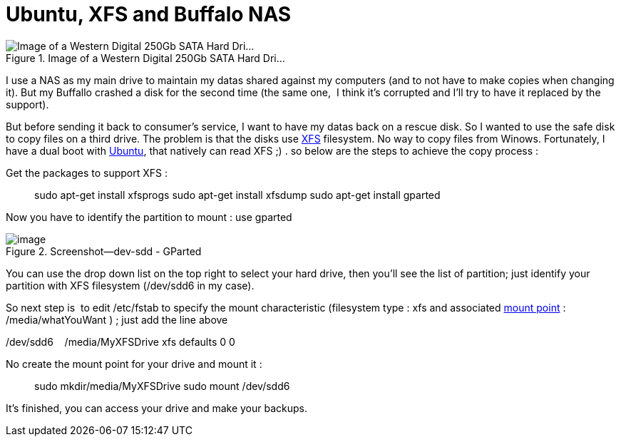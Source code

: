 = Ubuntu, XFS and Buffalo NAS
:published_at: 2011-06-18

image::http://upload.wikimedia.org/wikipedia/commons/thumb/b/b0/Hdd.jpg/300px-Hdd.jpg[Image of a Western Digital 250Gb SATA Hard Dri...,title="Image of a Western Digital 250Gb SATA Hard Dri..."]

I use a NAS as my main drive to maintain my datas shared against my computers (and to not have to make copies when changing it). But my Buffallo crashed a disk for the second time (the same one,  I think it's corrupted and I'll try to have it replaced by the support).

But before sending it back to consumer's service, I want to have my datas back on a rescue disk. So I wanted to use the safe disk to copy files on a third drive. The problem is that the disks use http://en.wikipedia.org/wiki/XFS[XFS] filesystem. No way to copy files from Winows. Fortunately, I have a dual boot with http://www.ubuntu.com/[Ubuntu], that natively can read XFS ;) . so below are the steps to achieve the copy process :

Get the packages to support XFS :

[code,bash]
> sudo apt-get install xfsprogs
> sudo apt-get install xfsdump
> sudo apt-get install gparted


Now you have to identify the partition to mount : use gparted

image::screenshot-dev-sdd-gparted.png[image,title="Screenshot--dev-sdd - GParted"]

You can use the drop down list on the top right to select your hard drive, then you'll see the list of partition; just identify your partition with XFS filesystem (/dev/sdd6 in my case).

So next step is  to edit /etc/fstab to specify the mount characteristic (filesystem type : xfs and associated http://en.wikipedia.org/wiki/Mount_%28computing%29[mount point] : /media/whatYouWant ) ; just add the line above

[code,text]
/dev/sdd6    /media/MyXFSDrive xfs defaults 0 0


No create the mount point for your drive and mount it :

[code,bash]
> sudo mkdir/media/MyXFSDrive
> sudo mount /dev/sdd6

It's finished, you can access your drive and make your backups.
